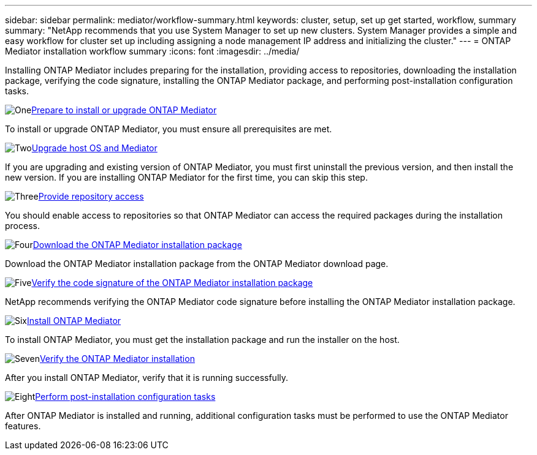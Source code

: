 ---
sidebar: sidebar
permalink: mediator/workflow-summary.html
keywords: cluster, setup, set up get started, workflow, summary
summary: "NetApp recommends that you use System Manager to set up new clusters. System Manager provides a simple and easy workflow for cluster set up including assigning a node management IP address and initializing the cluster."
---
= ONTAP Mediator installation workflow summary
:icons: font
:imagesdir: ../media/

[.lead]
Installing ONTAP Mediator includes preparing for the installation, providing access to repositories, downloading the installation package, verifying the code signature, installing the ONTAP Mediator package, and performing post-installation configuration tasks.

.image:https://raw.githubusercontent.com/NetAppDocs/common/main/media/number-1.png[One]link:index.html[Prepare to install or upgrade ONTAP Mediator]
[role="quick-margin-para"]
To install or upgrade ONTAP Mediator, you must ensure all prerequisites are met.

.image:https://raw.githubusercontent.com/NetAppDocs/common/main/media/number-2.png[Two]link:upgrade-host-os-mediator-task.html[Upgrade host OS and Mediator]
[role="quick-margin-para"]
If you are upgrading and existing version of ONTAP Mediator, you must first uninstall the previous version, and then install the new version. If you are installing ONTAP Mediator for the first time, you can skip this step.

.image:https://raw.githubusercontent.com/NetAppDocs/common/main/media/number-3.png[Three]link:enable-access-repos-task.html[Provide repository access]
[role="quick-margin-para"]
You should enable access to repositories so that ONTAP Mediator can access the required packages during the installation process.

.image:https://raw.githubusercontent.com/NetAppDocs/common/main/media/number-4.png[Four]link:download-install-pkg-task.html[Download the ONTAP Mediator installation package]
[role="quick-margin-para"]
Download the ONTAP Mediator installation package from the ONTAP Mediator download page.

.image:https://raw.githubusercontent.com/NetAppDocs/common/main/media/number-5.png[Five]link:verify-code-signature-task.html[Verify the code signature of the ONTAP Mediator installation package]
[role="quick-margin-para"]
NetApp recommends verifying the ONTAP Mediator code signature before installing the ONTAP Mediator installation package.

.image:https://raw.githubusercontent.com/NetAppDocs/common/main/media/number-6.png[Six]link:install-mediator-pkg-task.html[Install ONTAP Mediator]
[role="quick-margin-para"]
To install ONTAP Mediator, you must get the installation package and run the installer on the host.

.image:https://raw.githubusercontent.com/NetAppDocs/common/main/media/number-7.png[Seven]link:verify-install-task.html[Verify the ONTAP Mediator installation]
[role="quick-margin-para"]
After you install ONTAP Mediator, verify that it is running successfully.

.image:https://raw.githubusercontent.com/NetAppDocs/common/main/media/number-8.png[Eight]link:post-install-config-concept.html[Perform post-installation configuration tasks]
[role="quick-margin-para"]
After ONTAP Mediator is installed and running, additional configuration tasks must be performed to use the ONTAP Mediator features.

// 2025 July 2, ONTAPDOC 2707
// 2025 March 25, ONTAPDOC 1325